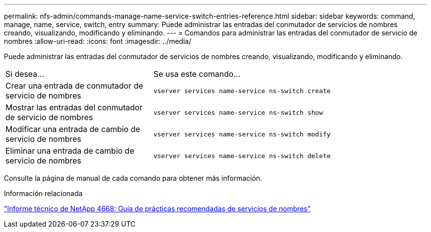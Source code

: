 ---
permalink: nfs-admin/commands-manage-name-service-switch-entries-reference.html 
sidebar: sidebar 
keywords: command, manage, name, service, switch, entry 
summary: Puede administrar las entradas del conmutador de servicios de nombres creando, visualizando, modificando y eliminando. 
---
= Comandos para administrar las entradas del conmutador de servicio de nombres
:allow-uri-read: 
:icons: font
:imagesdir: ../media/


[role="lead"]
Puede administrar las entradas del conmutador de servicios de nombres creando, visualizando, modificando y eliminando.

[cols="35,65"]
|===


| Si desea... | Se usa este comando... 


 a| 
Crear una entrada de conmutador de servicio de nombres
 a| 
`vserver services name-service ns-switch create`



 a| 
Mostrar las entradas del conmutador de servicio de nombres
 a| 
`vserver services name-service ns-switch show`



 a| 
Modificar una entrada de cambio de servicio de nombres
 a| 
`vserver services name-service ns-switch modify`



 a| 
Eliminar una entrada de cambio de servicio de nombres
 a| 
`vserver services name-service ns-switch delete`

|===
Consulte la página de manual de cada comando para obtener más información.

.Información relacionada
https://www.netapp.com/pdf.html?item=/media/16328-tr-4668pdf.pdf["Informe técnico de NetApp 4668: Guía de prácticas recomendadas de servicios de nombres"^]
